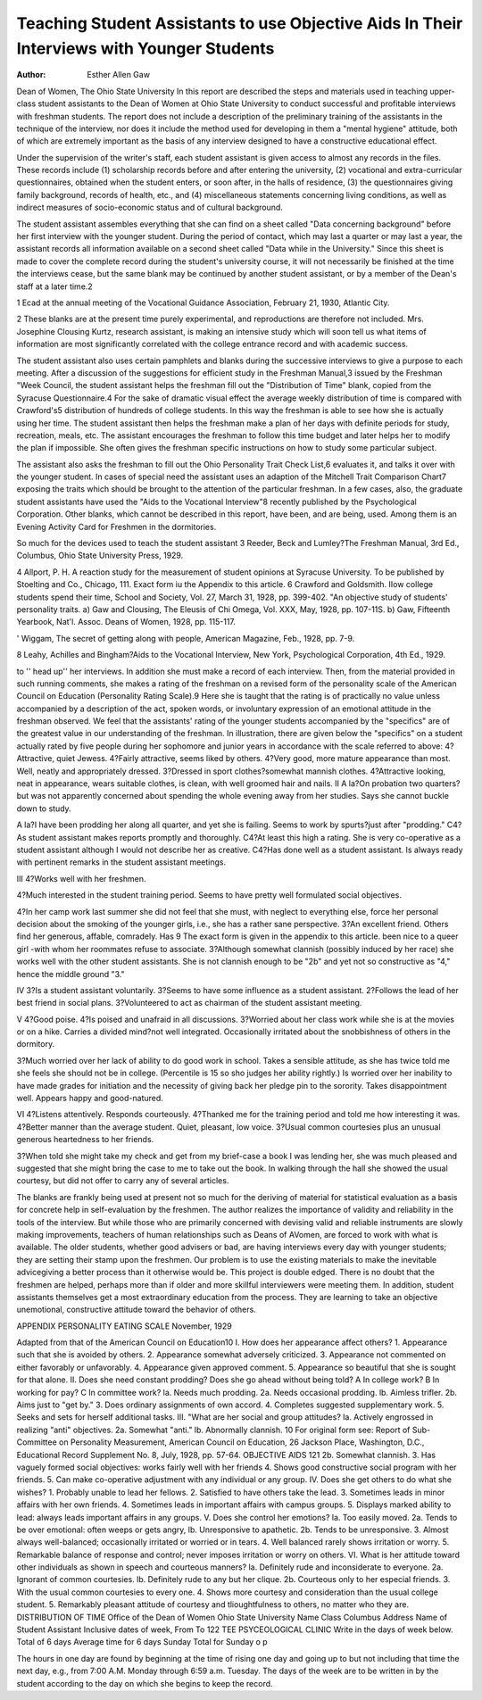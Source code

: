 Teaching Student Assistants to use Objective Aids In Their Interviews with Younger Students
==============================================================================================

:Author: Esther Allen Gaw
Dean of Women, The Ohio State University
In this report are described the steps and materials used in
teaching upper-class student assistants to the Dean of Women at
Ohio State University to conduct successful and profitable interviews with freshman students. The report does not include a description of the preliminary training of the assistants in the technique of the interview, nor does it include the method used for developing in them a "mental hygiene" attitude, both of which are
extremely important as the basis of any interview designed to have
a constructive educational effect.

Under the supervision of the writer's staff, each student assistant is given access to almost any records in the files. These
records include (1) scholarship records before and after entering
the university, (2) vocational and extra-curricular questionnaires,
obtained when the student enters, or soon after, in the halls of residence, (3) the questionnaires giving family background, records of
health, etc., and (4) miscellaneous statements concerning living conditions, as well as indirect measures of socio-economic status and of
cultural background.

The student assistant assembles everything that she can find
on a sheet called "Data concerning background" before her first
interview with the younger student. During the period of contact,
which may last a quarter or may last a year, the assistant records
all information available on a second sheet called "Data while in the
University." Since this sheet is made to cover the complete record
during the student's university course, it will not necessarily be
finished at the time the interviews cease, but the same blank may be
continued by another student assistant, or by a member of the Dean's
staff at a later time.2

1 Ecad at the annual meeting of the Vocational Guidance Association,
February 21, 1930, Atlantic City.

2 These blanks are at the present time purely experimental, and reproductions are therefore not included. Mrs. Josephine Clousing Kurtz, research
assistant, is making an intensive study which will soon tell us what items of
information are most significantly correlated with the college entrance record
and with academic success.

The student assistant also uses certain pamphlets and blanks
during the successive interviews to give a purpose to each meeting.
After a discussion of the suggestions for efficient study in the Freshman Manual,3 issued by the Freshman "Week Council, the student
assistant helps the freshman fill out the "Distribution of Time"
blank, copied from the Syracuse Questionnaire.4 For the sake of
dramatic visual effect the average weekly distribution of time is
compared with Crawford's5 distribution of hundreds of college students. In this way the freshman is able to see how she is actually
using her time. The student assistant then helps the freshman
make a plan of her days with definite periods for study, recreation,
meals, etc. The assistant encourages the freshman to follow this
time budget and later helps her to modify the plan if impossible.
She often gives the freshman specific instructions on how to study
some particular subject.

The assistant also asks the freshman to fill out the Ohio Personality Trait Check List,6 evaluates it, and talks it over with the
younger student. In cases of special need the assistant uses an
adaption of the Mitchell Trait Comparison Chart7 exposing the traits
which should be brought to the attention of the particular freshman. In a few cases, also, the graduate student assistants have used
the "Aids to the Vocational Interview"8 recently published by the
Psychological Corporation. Other blanks, which cannot be described
in this report, have been, and are being, used. Among them is an
Evening Activity Card for Freshmen in the dormitories.

So much for the devices used to teach the student assistant
3 Reeder, Beck and Lumley?The Freshman Manual, 3rd Ed., Columbus,
Ohio State University Press, 1929.

4 Allport, P. H. A reaction study for the measurement of student opinions
at Syracuse University. To be published by Stoelting and Co., Chicago, 111. Exact form iu the Appendix to this article.
6 Crawford and Goldsmith. IIow college students spend their time,
School and Society, Vol. 27, March 31, 1928, pp. 399-402.
"An objective study of students' personality traits.
a) Gaw and Clousing, The Eleusis of Chi Omega, Vol. XXX, May,
1928, pp. 107-11S.
b) Gaw, Fifteenth Yearbook, Nat'l. Assoc. Deans of Women, 1928, pp.
115-117.

' Wiggam, The secret of getting along with people, American Magazine,
Feb., 1928, pp. 7-9.

8 Leahy, Achilles and Bingham?Aids to the Vocational Interview, New
York, Psychological Corporation, 4th Ed., 1929.

to '' head up'' her interviews. In addition she must make a record
of each interview. Then, from the material provided in such running comments, she makes a rating of the freshman on a revised
form of the personality scale of the American Council on Education
(Personality Rating Scale).9 Here she is taught that the rating
is of practically no value unless accompanied by a description of
the act, spoken words, or involuntary expression of an emotional
attitude in the freshman observed. We feel that the assistants' rating of the younger students accompanied by the "specifics" are of
the greatest value in our understanding of the freshman. In illustration, there are given below the "specifics" on a student actually
rated by five people during her sophomore and junior years in accordance with the scale referred to above:
4?Attractive, quiet Jewess.
4?Fairly attractive, seems liked by others.
4?Very good, more mature appearance than most. Well, neatly and appropriately dressed.
3?Dressed in sport clothes?somewhat mannish clothes.
4?Attractive looking, neat in appearance, wears suitable clothes, is clean,
with well groomed hair and nails.
II
A la?On probation two quarters?but was not apparently concerned about
spending the whole evening away from her studies. Says she cannot
buckle down to study.

A la?I have been prodding her along all quarter, and yet she is failing. Seems
to work by spurts?just after "prodding."
C4?As student assistant makes reports promptly and thoroughly.
C4?At least this high a rating. She is very co-operative as a student assistant although I would not describe her as creative.
C4?Has done well as a student assistant. Is always ready with pertinent
remarks in the student assistant meetings.

III
4?Works well with her freshmen.

4?Much interested in the student training period. Seems to have pretty
well formulated social objectives.

4?In her camp work last summer she did not feel that she must, with neglect to everything else, force her personal decision about the smoking
of the younger girls, i.e., she has a rather sane perspective.
3?An excellent friend. Others find her generous, affable, comradely. Has
9 The exact form is given in the appendix to this article.
been nice to a queer girl -with whom her roommates refuse to associate.
3?Although somewhat clannish (possibly induced by her race) she works
well with the other student assistants. She is not clannish enough
to be "2b" and yet not so constructive as "4," hence the middle
ground "3."

IV
3?Is a student assistant voluntarily.
3?Seems to have some influence as a student assistant.
2?Follows the lead of her best friend in social plans.
3?Volunteered to act as chairman of the student assistant meeting.

V
4?Good poise.
4?Is poised and unafraid in all discussions.
3?Worried about her class work while she is at the movies or on a hike.
Carries a divided mind?not well integrated. Occasionally irritated
about the snobbishness of others in the dormitory.

3?Much worried over her lack of ability to do good work in school. Takes
a sensible attitude, as she has twice told me she feels she should not
be in college. (Percentile is 15 so sho judges her ability rightly.)
Is worried over her inability to have made grades for initiation and
the necessity of giving back her pledge pin to the sorority. Takes
disappointment well. Appears happy and good-natured.

VI
4?Listens attentively. Responds courteously.
4?Thanked me for the training period and told me how interesting it was.
4?Better manner than the average student. Quiet, pleasant, low voice.
3?Usual common courtesies plus an unusual generous heartedness to her
friends.

3?When told she might take my check and get from my brief-case a book
I was lending her, she was much pleased and suggested that she might
bring the case to me to take out the book. In walking through the
hall she showed the usual courtesy, but did not offer to carry any of
several articles.

The blanks are frankly being used at present not so much for
the deriving of material for statistical evaluation as a basis for
concrete help in self-evaluation by the freshmen. The author realizes the importance of validity and reliability in the tools of the interview. But while those who are primarily concerned with devising
valid and reliable instruments are slowly making improvements,
teachers of human relationships such as Deans of AVomen, are
forced to work with what is available. The older students, whether
good advisers or bad, are having interviews every day with younger
students; they are setting their stamp upon the freshmen. Our
problem is to use the existing materials to make the inevitable advicegiving a better process than it otherwise would be.
This project is double edged. There is no doubt that the freshmen are helped, perhaps more than if older and more skillful interviewers were meeting them. In addition, student assistants themselves get a most extraordinary education from the process. They
are learning to take an objective unemotional, constructive attitude
toward the behavior of others.

APPENDIX
PERSONALITY EATING SCALE
November, 1929

Adapted from that of the American Council on Education10
I. How does her appearance affect others?
1. Appearance such that she is avoided by others.
2. Appearance somewhat adversely criticized.
3. Appearance not commented on either favorably or unfavorably.
4. Appearance given approved comment.
5. Appearance so beautiful that she is sought for that alone.
II. Does she need constant prodding? Does she go ahead without being told?
A In college work?
B In working for pay?
C In committee work?
la. Needs much prodding.
2a. Needs occasional prodding.
lb. Aimless trifler.
2b. Aims just to "get by."
3. Does ordinary assignments of own accord.
4. Completes suggested supplementary work.
5. Seeks and sets for herself additional tasks.
III. "What are her social and group attitudes?
la. Actively engrossed in realizing "anti" objectives.
2a. Somewhat "anti."
lb. Abnormally clannish.
10 For original form see: Report of Sub-Committee on Personality Measurement, American Council on Education, 26 Jackson Place, Washington, D.C.,
Educational Record Supplement No. 8, July, 1928, pp. 57-64.
OBJECTIVE AIDS 121
2b. Somewhat clannish.
3. Has vaguely formed social objectives: works fairly well with her
friends
4. Shows good constructive social program with her friends.
5. Can make co-operative adjustment with any individual or any group.
IV. Does she get others to do what she wishes?
1. Probably unable to lead her fellows.
2. Satisfied to have others take the lead.
3. Sometimes leads in minor affairs with her own friends.
4. Sometimes leads in important affairs with campus groups.
5. Displays marked ability to lead: always leads important affairs in
any groups.
V. Does she control her emotions?
la. Too easily moved.
2a. Tends to be over emotional: often weeps or gets angry,
lb. Unresponsive to apathetic.
2b. Tends to be unresponsive.
3. Almost always well-balanced; occasionally irritated or worried or in
tears.
4. Well balanced rarely shows irritation or worry.
5. Remarkable balance of response and control; never imposes irritation
or worry on others.
VI. What is her attitude toward other individuals as shown in speech and
courteous manners?
la. Definitely rude and inconsiderate to everyone.
2a. Ignorant of common courtesies.
lb. Definitely rude to any but her clique.
2b. Courteous only to her especial friends.
3. With the usual common courtesies to every one.
4. Shows more courtesy and consideration than the usual college student.
5. Remarkably pleasant attitude of courtesy and tlioughtfulness to
others, no matter who they are.
DISTRIBUTION OF TIME
Office of the Dean of Women
Ohio State University
Name   Class   Columbus Address
Name of Student Assistant
Inclusive dates of week, From   To
122 TEE PSYCEOLOGICAL CLINIC
Write in the days of
week below.
Total of 6 days
Average time for 6 days
Sunday
Total for Sunday
o
p

The hours in one day are found by beginning at the time of rising one
day and going up to but not including that time the next day, e.g., from 7:00
A.M. Monday through 6:59 a.m. Tuesday.
The days of the week are to be written in by the student according to the
day on which she begins to keep the record.

